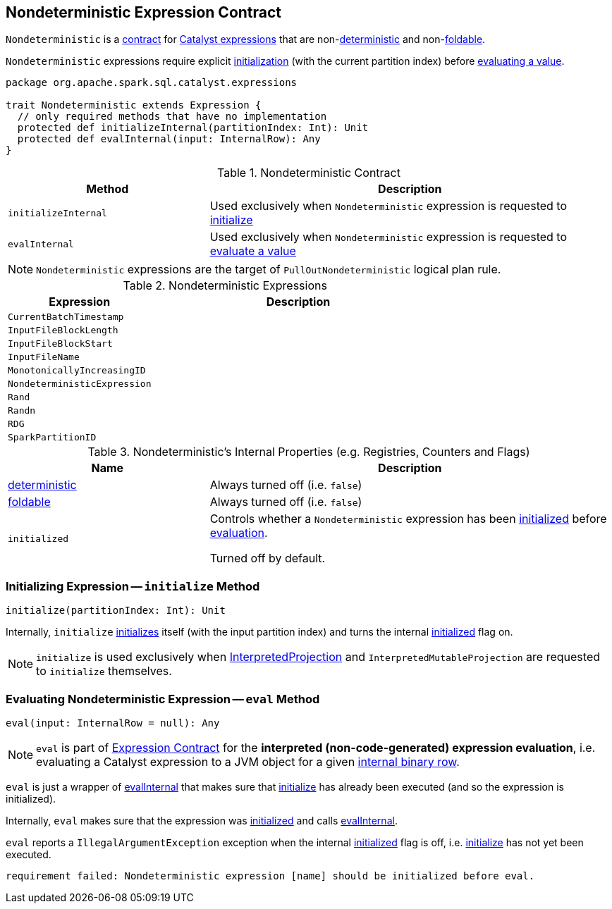 == [[Nondeterministic]] Nondeterministic Expression Contract

`Nondeterministic` is a <<contract, contract>> for link:spark-sql-Expression.adoc[Catalyst expressions] that are non-<<deterministic, deterministic>> and non-<<foldable, foldable>>.

`Nondeterministic` expressions require explicit <<initialize, initialization>> (with the current partition index) before <<eval, evaluating a value>>.

[[contract]]
[source, scala]
----
package org.apache.spark.sql.catalyst.expressions

trait Nondeterministic extends Expression {
  // only required methods that have no implementation
  protected def initializeInternal(partitionIndex: Int): Unit
  protected def evalInternal(input: InternalRow): Any
}
----

.Nondeterministic Contract
[cols="1,2",options="header",width="100%"]
|===
| Method
| Description

| [[initializeInternal]] `initializeInternal`
| Used exclusively when `Nondeterministic` expression is requested to <<initialize, initialize>>

| [[evalInternal]] `evalInternal`
| Used exclusively when `Nondeterministic` expression is requested to <<eval, evaluate a value>>
|===

NOTE: `Nondeterministic` expressions are the target of `PullOutNondeterministic` logical plan rule.

[[implementations]]
.Nondeterministic Expressions
[cols="1,2",options="header",width="100%"]
|===
| Expression
| Description

| [[CurrentBatchTimestamp]] `CurrentBatchTimestamp`
|

| [[InputFileBlockLength]] `InputFileBlockLength`
|

| [[InputFileBlockStart]] `InputFileBlockStart`
|

| [[InputFileName]] `InputFileName`
|

| [[MonotonicallyIncreasingID]] `MonotonicallyIncreasingID`
|

| [[NondeterministicExpression]] `NondeterministicExpression`
|

| [[Rand]] `Rand`
|

| [[Randn]] `Randn`
|

| [[RDG]] `RDG`
|

| [[SparkPartitionID]] `SparkPartitionID`
|
|===

[[internal-registries]]
.Nondeterministic's Internal Properties (e.g. Registries, Counters and Flags)
[cols="1,2",options="header",width="100%"]
|===
| Name
| Description

| [[deterministic]] link:spark-sql-Expression.adoc#deterministic[deterministic]
| Always turned off (i.e. `false`)

| [[foldable]] link:spark-sql-Expression.adoc#foldable[foldable]
| Always turned off (i.e. `false`)

| [[initialized]] `initialized`
| Controls whether a `Nondeterministic` expression has been <<initialize, initialized>> before <<eval, evaluation>>.

Turned off by default.
|===

=== [[initialize]] Initializing Expression -- `initialize` Method

[source, scala]
----
initialize(partitionIndex: Int): Unit
----

Internally, `initialize` <<initializeInternal, initializes>> itself (with the input partition index) and turns the internal <<initialized, initialized>> flag on.

NOTE: `initialize` is used exclusively when link:spark-sql-InterpretedProjection.adoc#initialize[InterpretedProjection] and `InterpretedMutableProjection` are requested to `initialize` themselves.

=== [[eval]] Evaluating Nondeterministic Expression -- `eval` Method

[source, scala]
----
eval(input: InternalRow = null): Any
----

NOTE: `eval` is part of link:spark-sql-Expression.adoc#eval[Expression Contract] for the *interpreted (non-code-generated) expression evaluation*, i.e. evaluating a Catalyst expression to a JVM object for a given link:spark-sql-InternalRow.adoc[internal binary row].

`eval` is just a wrapper of <<evalInternal, evalInternal>> that makes sure that <<initialize, initialize>> has already been executed (and so the expression is initialized).

Internally, `eval` makes sure that the expression was <<initialized, initialized>> and calls <<evalInternal, evalInternal>>.

`eval` reports a `IllegalArgumentException` exception when the internal <<initialized, initialized>> flag is off, i.e. <<initialize, initialize>> has not yet been executed.

```
requirement failed: Nondeterministic expression [name] should be initialized before eval.
```
